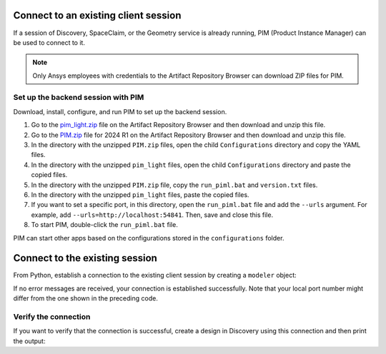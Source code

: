 .. _ref_existing_client_session:

Connect to an existing client session
=====================================
If a session of Discovery, SpaceClaim, or the Geometry service is already
running, PIM (Product Instance Manager) can be used to connect to it.

.. note::
    Only Ansys employees with credentials to the Artifact Repository Browser
    can download ZIP files for PIM.


Set up the backend session with PIM
-----------------------------------
Download, install, configure, and run PIM to set up the backend session.

#. Go to the `pim_light.zip <https://canartifactory.ansys.com:8443/artifactory/webapp/#/artifacts/browse/tree/General/Extensibility_std/Staging/afinney/pim_light/Windows/pim_light.zip>`_
   file on the Artifact Repository Browser and then download and unzip this file.
#. Go to the `PIM.zip <https://canartifactory.ansys.com:8443/artifactory/webapp/#/artifacts/browse/tree/General/ApiServer-Addin/v241/PIM.zip>`_
   file for 2024 R1 on the Artifact Repository Browser and then download and unzip
   this file.
#. In the directory with the unzipped ``PIM.zip`` files, open the
   child ``Configurations`` directory and copy the YAML files.
#. In the directory with the unzipped ``pim_light`` files, open the
   child ``Configurations`` directory and paste the copied files.
#. In the directory with the unzipped ``PIM.zip`` file, copy the
   ``run_piml.bat`` and ``version.txt`` files.
#. In the directory with the unzipped ``pim_light`` files, paste the copied files.
#. If you want to set a specific port, in this directory, open the ``run_piml.bat`` file
   and add the ``--urls`` argument. For example, add
   ``--urls=http://localhost:54841``. Then, save and close this file.
#. To start PIM, double-click the ``run_piml.bat`` file.

PIM can start other apps based on the configurations stored in the ``configurations`` folder.

Connect to the existing session
===============================
From Python, establish a connection to the existing client session by creating a ``modeler`` object:

.. code:: python
    from ansys.geometry.core.modeler import Modeler

    modeler = Modeler(host=` "localhost" `, port=5001)

If no error messages are received, your connection is established successfully.
Note that your local port number might differ from the one shown in the preceding code.

Verify the connection
---------------------
If you want to verify that the connection is successful, create a design in Discovery
using this connection and then print the output:

.. code:: python
    output = modeler.create_design("some_new_design")
    print(output)

